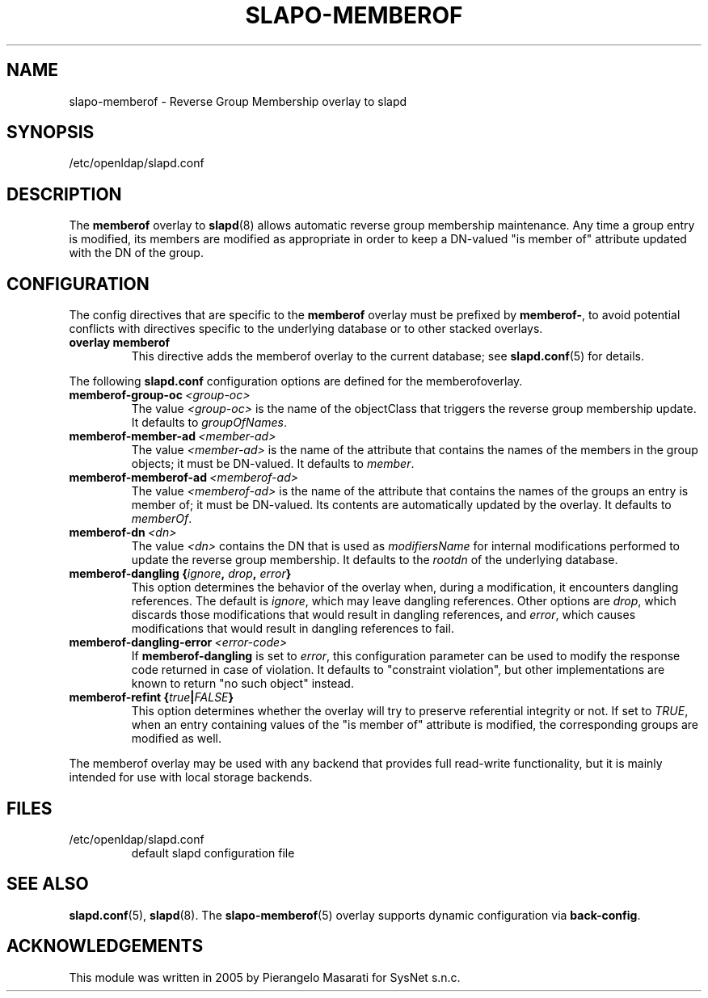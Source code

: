.TH SLAPO-MEMBEROF 5 "2008/07/16" "OpenLDAP 2.4.11"
.\" Copyright 1998-2008 The OpenLDAP Foundation, All Rights Reserved.
.\" Copying restrictions apply.  See the COPYRIGHT file.
.\" $OpenLDAP: pkg/ldap/doc/man/man5/slapo-memberof.5,v 1.1.2.3 2008/02/11 23:26:40 kurt Exp $
.SH NAME
slapo-memberof \- Reverse Group Membership overlay to slapd
.SH SYNOPSIS
/etc/openldap/slapd.conf
.SH DESCRIPTION
The
.B memberof
overlay to
.BR slapd (8)
allows automatic reverse group membership maintenance.
Any time a group entry is modified, its members are modified as appropriate
in order to keep a DN-valued "is member of" attribute updated with the DN
of the group.

.SH CONFIGURATION
The config directives that are specific to the
.B memberof
overlay must be prefixed by
.BR memberof\- ,
to avoid potential conflicts with directives specific to the underlying
database or to other stacked overlays.

.TP
.B overlay memberof
This directive adds the memberof overlay to the current database; see
.BR slapd.conf (5)
for details.

.LP
The following
.B slapd.conf
configuration options are defined for the memberofoverlay.

.TP
.BI memberof-group-oc \ <group-oc>
The value
.I <group-oc>
is the name of the objectClass that triggers the reverse group membership
update.
It defaults to \fIgroupOfNames\fP.

.TP
.BI memberof-member-ad \ <member-ad>
The value
.I <member-ad>
is the name of the attribute that contains the names of the members
in the group objects; it must be DN-valued.
It defaults to \fImember\fP.

.TP
.BI memberof-memberof-ad \ <memberof-ad>
The value
.I <memberof-ad>
is the name of the attribute that contains the names of the groups
an entry is member of; it must be DN-valued.  Its contents are
automatically updated by the overlay.
It defaults to \fImemberOf\fP.

.TP
.BI memberof-dn \ <dn>
The value
.I <dn>
contains the DN that is used as \fImodifiersName\fP for internal
modifications performed to update the reverse group membership.
It defaults to the \fIrootdn\fP of the underlying database.

.TP
.BI "memberof-dangling {" ignore ", " drop ", " error "}"
This option determines the behavior of the overlay when, during
a modification, it encounters dangling references.
The default is
.IR ignore ,
which may leave dangling references.
Other options are
.IR drop ,
which discards those modifications that would result in dangling
references, and
.IR error ,
which causes modifications that would result in dangling references
to fail.

.TP
.BI memberof-dangling-error \ <error-code>
If
.BR memberof-dangling
is set to
.IR error ,
this configuration parameter can be used to modify the response code
returned in case of violation.  It defaults to "constraint violation",
but other implementations are known to return "no such object" instead.

.TP
.BI "memberof-refint {" true "|" FALSE "}"
This option determines whether the overlay will try to preserve
referential integrity or not.
If set to
.IR TRUE ,
when an entry containing values of the "is member of" attribute is modified,
the corresponding groups are modified as well.

.LP
The memberof overlay may be used with any backend that provides full
read-write functionality, but it is mainly intended for use
with local storage backends.

.SH FILES
.TP
/etc/openldap/slapd.conf
default slapd configuration file
.SH SEE ALSO
.BR slapd.conf (5),
.BR slapd (8).
The
.BR slapo-memberof (5)
overlay supports dynamic configuration via
.BR back-config .
.SH ACKNOWLEDGEMENTS
.P
This module was written in 2005 by Pierangelo Masarati for SysNet s.n.c.

